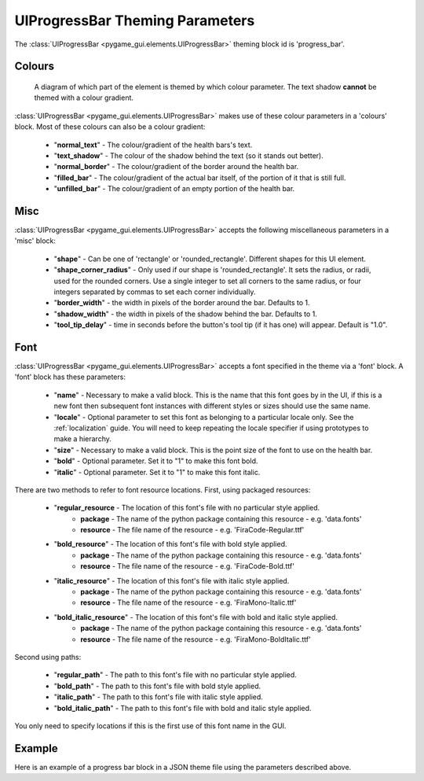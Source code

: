 .. _progress-bar:

UIProgressBar Theming Parameters
=========================================

.. raw:: html

    <video width="240" height="44" nocontrols playsinline autoplay muted loop>
        <source src="../_static/screen_space_health_bar.mp4" type="video/mp4">
        Your browser does not support the video tag.
    </video>

The :class:`UIProgressBar <pygame_gui.elements.UIProgressBar>` theming block id is 'progress_bar'.

Colours
-------

.. figure:: ../_static/screen_space_health_bar_colour_parameters.png

   A diagram of which part of the element is themed by which colour parameter. The text shadow **cannot** be themed
   with a colour gradient.

:class:`UIProgressBar <pygame_gui.elements.UIProgressBar>` makes use of these colour parameters in a 'colours' block. Most of these colours can
also be a colour gradient:

 - "**normal_text**" - The colour/gradient of the health bars's text.
 - "**text_shadow**" - The colour of the shadow behind the text (so it stands out better).
 - "**normal_border**" - The colour/gradient of the border around the health bar.
 - "**filled_bar**" - The colour/gradient of the actual bar itself, of the portion of it that is still full.
 - "**unfilled_bar**" - The colour/gradient of an empty portion of the health bar.

Misc
----

:class:`UIProgressBar <pygame_gui.elements.UIProgressBar>` accepts the following miscellaneous parameters in a 'misc' block:

 - "**shape**" - Can be one of 'rectangle' or 'rounded_rectangle'. Different shapes for this UI element.
 - "**shape_corner_radius**" - Only used if our shape is 'rounded_rectangle'. It sets the radius, or radii, used for the rounded corners. Use a single integer to set all corners to the same radius, or four integers separated by commas to set each corner individually.
 - "**border_width**" - the width in pixels of the border around the bar. Defaults to 1.
 - "**shadow_width**" - the width in pixels of the shadow behind the bar. Defaults to 1.
 - "**tool_tip_delay**" - time in seconds before the button's tool tip (if it has one) will appear. Default is "1.0".


Font
-----

:class:`UIProgressBar <pygame_gui.elements.UIProgressBar>` accepts a font specified in the theme via a 'font' block. A 'font' block has these parameters:

 - "**name**" - Necessary to make a valid block. This is the name that this font goes by in the UI, if this is a new font then subsequent font instances with different styles or sizes should use the same name.
 - "**locale**" - Optional parameter to set this font as belonging to a particular locale only. See the :ref:`localization` guide. You will need to keep repeating the locale specifier if using prototypes to make a hierarchy.
 - "**size**" - Necessary to make a valid block. This is the point size of the font to use on the health bar.
 - "**bold**" - Optional parameter. Set it to "1" to make this font bold.
 - "**italic**" - Optional parameter. Set it to "1" to make this font italic.

There are two methods to refer to font resource locations. First, using packaged resources:

 - "**regular_resource** - The location of this font's file with no particular style applied.
    - **package** - The name of the python package containing this resource - e.g. 'data.fonts'
    - **resource** - The file name of the resource - e.g. 'FiraCode-Regular.ttf'
 - "**bold_resource**" - The location of this font's file with bold style applied.
    - **package** - The name of the python package containing this resource - e.g. 'data.fonts'
    - **resource** - The file name of the resource - e.g. 'FiraCode-Bold.ttf'
 - "**italic_resource**" - The location of this font's file with italic style applied.
    - **package** - The name of the python package containing this resource - e.g. 'data.fonts'
    - **resource** - The file name of the resource - e.g. 'FiraMono-Italic.ttf'
 - "**bold_italic_resource**" - The location of this font's file with bold and italic style applied.
    - **package** - The name of the python package containing this resource - e.g. 'data.fonts'
    - **resource** - The file name of the resource - e.g. 'FiraMono-BoldItalic.ttf'

Second using paths:

 - "**regular_path**" - The path to this font's file with no particular style applied.
 - "**bold_path**" - The path to this font's file with bold style applied.
 - "**italic_path**" - The path to this font's file with italic style applied.
 - "**bold_italic_path**" - The path to this font's file with bold and italic style applied.

You only need to specify locations if this is the first use of this font name in the GUI.

Example
-------

Here is an example of a progress bar block in a JSON theme file using the parameters described above.

.. code-block:: json
   :caption: progress_bar.json
   :linenos:

    {
        "progress_bar":
        {
            "colours":
            {
                "normal_text": "#c5cbd8",
                "text_shadow": "#777777",
                "normal_border": "#DDDDDD",
                "filled_bar": "#f4251b,#A4150b,180",
                "unfilled_bar": "#CCCCCC"
            },
            "font":
            {
                "name": "montserrat",
                "size": "12",
                "bold": "0",
                "italic": "1"
            }
        }
    }
